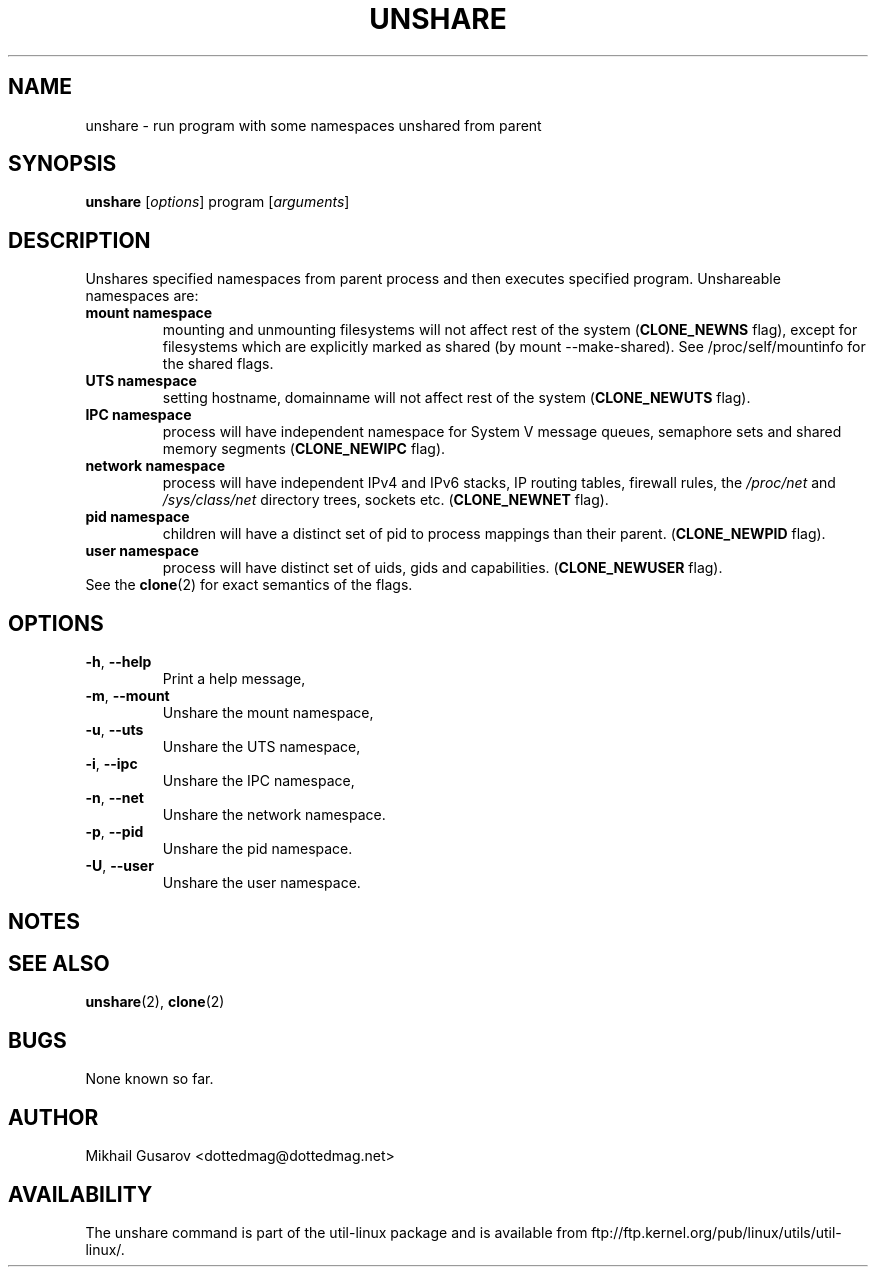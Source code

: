 .\" Process this file with
.\" groff -man -Tascii lscpu.1
.\"
.TH UNSHARE 1 "January 2013" "util-linux" "User Commands"
.SH NAME
unshare \- run program with some namespaces unshared from parent
.SH SYNOPSIS
.B unshare
.RI [ options ]
program
.RI [ arguments ]
.SH DESCRIPTION
Unshares specified namespaces from parent process and then executes specified
program. Unshareable namespaces are:
.TP
.BR "mount namespace"
mounting and unmounting filesystems will not affect rest of the system
(\fBCLONE_NEWNS\fP flag), except for filesystems which are explicitly marked as
shared (by mount --make-shared). See /proc/self/mountinfo for the shared flags.
.TP
.BR "UTS namespace"
setting hostname, domainname will not affect rest of the system
(\fBCLONE_NEWUTS\fP flag).
.TP
.BR "IPC namespace"
process will have independent namespace for System V message queues, semaphore
sets and shared memory segments (\fBCLONE_NEWIPC\fP flag).
.TP
.BR "network namespace"
process will have independent IPv4 and IPv6 stacks, IP routing tables, firewall
rules, the \fI/proc/net\fP and \fI/sys/class/net\fP directory trees, sockets
etc. (\fBCLONE_NEWNET\fP flag).
.TP
.BR "pid namespace"
children will have a distinct set of pid to process mappings than their parent.
(\fBCLONE_NEWPID\fP flag).
.TP
.BR "user namespace"
process will have distinct set of uids, gids and capabilities. (\fBCLONE_NEWUSER\fP flag).
.TP
See the \fBclone\fR(2) for exact semantics of the flags.
.SH OPTIONS
.TP
.BR \-h , " \-\-help"
Print a help message,
.TP
.BR \-m , " \-\-mount"
Unshare the mount namespace,
.TP
.BR \-u , " \-\-uts"
Unshare the UTS namespace,
.TP
.BR \-i , " \-\-ipc"
Unshare the IPC namespace,
.TP
.BR \-n , " \-\-net"
Unshare the network namespace.
.TP
.BR \-p , " \-\-pid"
Unshare the pid namespace.
.TP
.BR \-U , " \-\-user"
Unshare the user namespace.
.SH NOTES
.SH SEE ALSO
.BR unshare (2),
.BR clone (2)
.SH BUGS
None known so far.
.SH AUTHOR
Mikhail Gusarov <dottedmag@dottedmag.net>
.SH AVAILABILITY
The unshare command is part of the util-linux package and is available from
ftp://ftp.kernel.org/pub/linux/utils/util-linux/.
